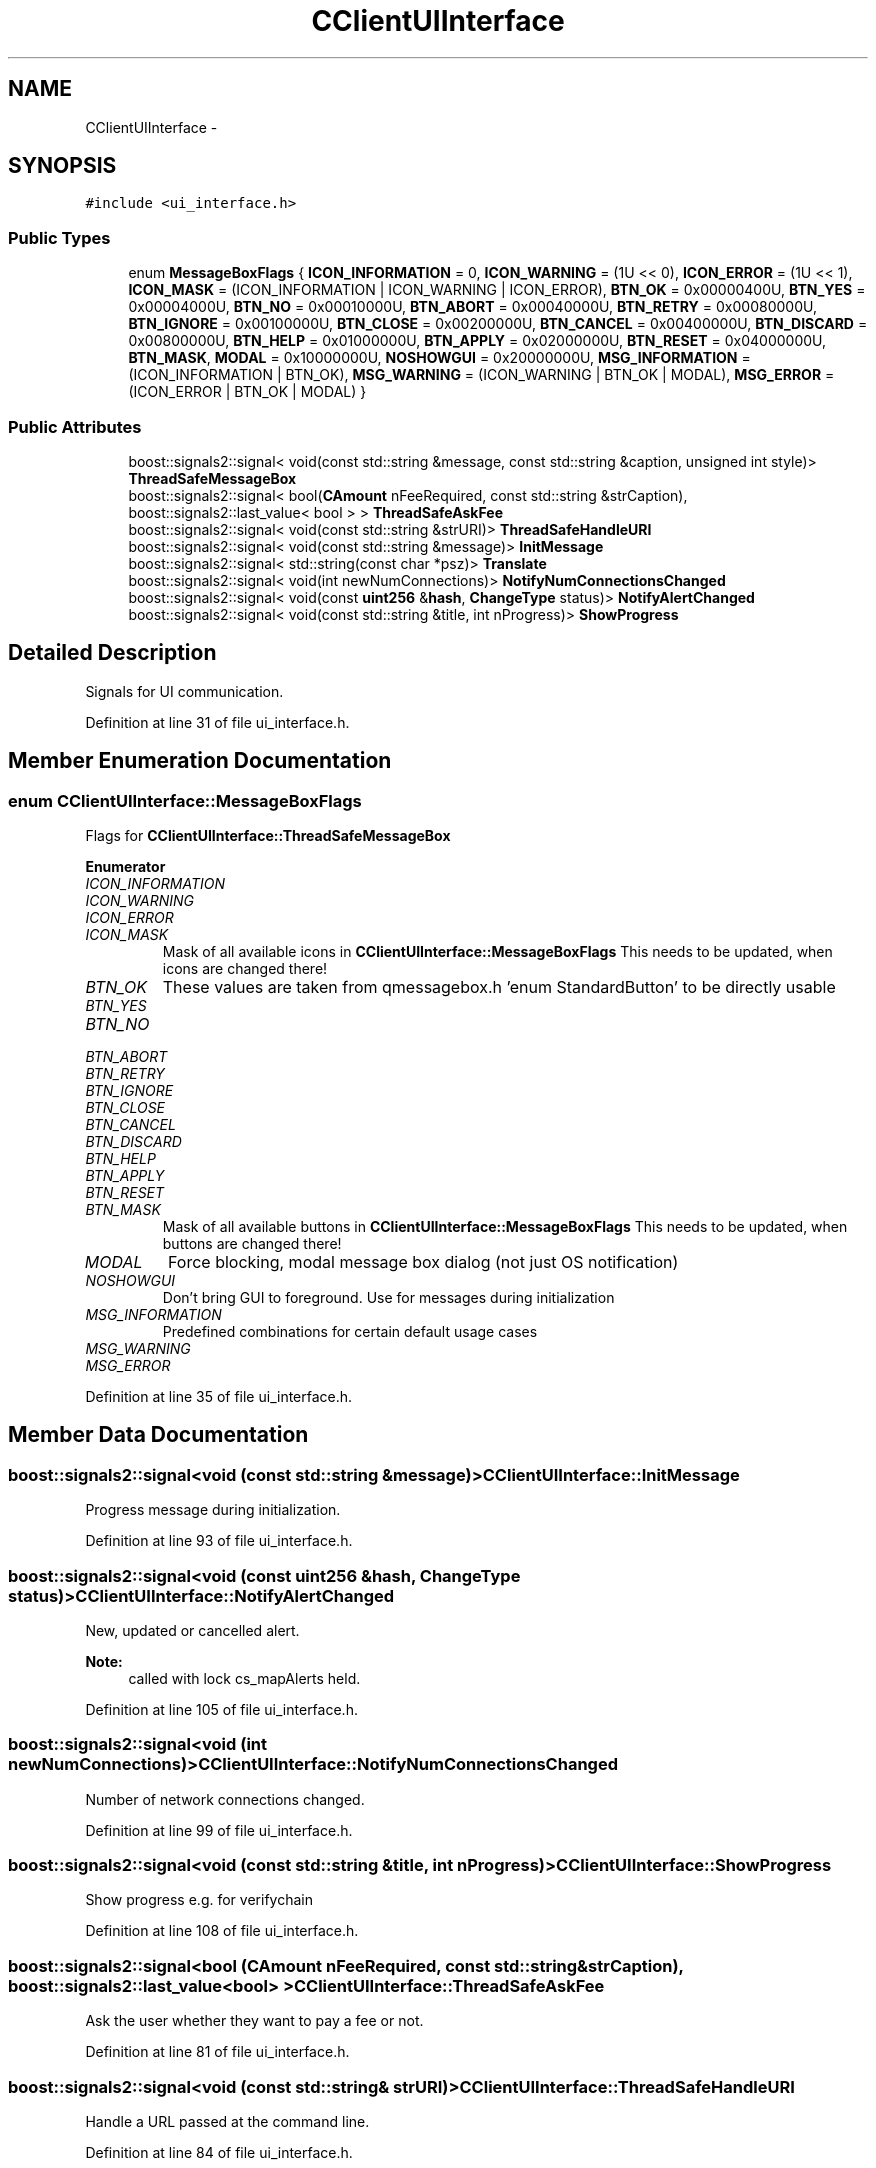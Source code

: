 .TH "CClientUIInterface" 3 "Wed Feb 10 2016" "Version 1.0.0.0" "darksilk" \" -*- nroff -*-
.ad l
.nh
.SH NAME
CClientUIInterface \- 
.SH SYNOPSIS
.br
.PP
.PP
\fC#include <ui_interface\&.h>\fP
.SS "Public Types"

.in +1c
.ti -1c
.RI "enum \fBMessageBoxFlags\fP { \fBICON_INFORMATION\fP = 0, \fBICON_WARNING\fP = (1U << 0), \fBICON_ERROR\fP = (1U << 1), \fBICON_MASK\fP = (ICON_INFORMATION | ICON_WARNING | ICON_ERROR), \fBBTN_OK\fP = 0x00000400U, \fBBTN_YES\fP = 0x00004000U, \fBBTN_NO\fP = 0x00010000U, \fBBTN_ABORT\fP = 0x00040000U, \fBBTN_RETRY\fP = 0x00080000U, \fBBTN_IGNORE\fP = 0x00100000U, \fBBTN_CLOSE\fP = 0x00200000U, \fBBTN_CANCEL\fP = 0x00400000U, \fBBTN_DISCARD\fP = 0x00800000U, \fBBTN_HELP\fP = 0x01000000U, \fBBTN_APPLY\fP = 0x02000000U, \fBBTN_RESET\fP = 0x04000000U, \fBBTN_MASK\fP, \fBMODAL\fP = 0x10000000U, \fBNOSHOWGUI\fP = 0x20000000U, \fBMSG_INFORMATION\fP = (ICON_INFORMATION | BTN_OK), \fBMSG_WARNING\fP = (ICON_WARNING | BTN_OK | MODAL), \fBMSG_ERROR\fP = (ICON_ERROR | BTN_OK | MODAL) }"
.br
.in -1c
.SS "Public Attributes"

.in +1c
.ti -1c
.RI "boost::signals2::signal< void(const std::string &message, const std::string &caption, unsigned int style)> \fBThreadSafeMessageBox\fP"
.br
.ti -1c
.RI "boost::signals2::signal< bool(\fBCAmount\fP nFeeRequired, const std::string &strCaption), boost::signals2::last_value< bool > > \fBThreadSafeAskFee\fP"
.br
.ti -1c
.RI "boost::signals2::signal< void(const std::string &strURI)> \fBThreadSafeHandleURI\fP"
.br
.ti -1c
.RI "boost::signals2::signal< void(const std::string &message)> \fBInitMessage\fP"
.br
.ti -1c
.RI "boost::signals2::signal< std::string(const char *psz)> \fBTranslate\fP"
.br
.ti -1c
.RI "boost::signals2::signal< void(int newNumConnections)> \fBNotifyNumConnectionsChanged\fP"
.br
.ti -1c
.RI "boost::signals2::signal< void(const \fBuint256\fP &\fBhash\fP, \fBChangeType\fP status)> \fBNotifyAlertChanged\fP"
.br
.ti -1c
.RI "boost::signals2::signal< void(const std::string &title, int nProgress)> \fBShowProgress\fP"
.br
.in -1c
.SH "Detailed Description"
.PP 
Signals for UI communication\&. 
.PP
Definition at line 31 of file ui_interface\&.h\&.
.SH "Member Enumeration Documentation"
.PP 
.SS "enum \fBCClientUIInterface::MessageBoxFlags\fP"
Flags for \fBCClientUIInterface::ThreadSafeMessageBox\fP 
.PP
\fBEnumerator\fP
.in +1c
.TP
\fB\fIICON_INFORMATION \fP\fP
.TP
\fB\fIICON_WARNING \fP\fP
.TP
\fB\fIICON_ERROR \fP\fP
.TP
\fB\fIICON_MASK \fP\fP
Mask of all available icons in \fBCClientUIInterface::MessageBoxFlags\fP This needs to be updated, when icons are changed there! 
.TP
\fB\fIBTN_OK \fP\fP
These values are taken from qmessagebox\&.h 'enum StandardButton' to be directly usable 
.TP
\fB\fIBTN_YES \fP\fP
.TP
\fB\fIBTN_NO \fP\fP
.TP
\fB\fIBTN_ABORT \fP\fP
.TP
\fB\fIBTN_RETRY \fP\fP
.TP
\fB\fIBTN_IGNORE \fP\fP
.TP
\fB\fIBTN_CLOSE \fP\fP
.TP
\fB\fIBTN_CANCEL \fP\fP
.TP
\fB\fIBTN_DISCARD \fP\fP
.TP
\fB\fIBTN_HELP \fP\fP
.TP
\fB\fIBTN_APPLY \fP\fP
.TP
\fB\fIBTN_RESET \fP\fP
.TP
\fB\fIBTN_MASK \fP\fP
Mask of all available buttons in \fBCClientUIInterface::MessageBoxFlags\fP This needs to be updated, when buttons are changed there! 
.TP
\fB\fIMODAL \fP\fP
Force blocking, modal message box dialog (not just OS notification) 
.TP
\fB\fINOSHOWGUI \fP\fP
Don't bring GUI to foreground\&. Use for messages during initialization 
.TP
\fB\fIMSG_INFORMATION \fP\fP
Predefined combinations for certain default usage cases 
.TP
\fB\fIMSG_WARNING \fP\fP
.TP
\fB\fIMSG_ERROR \fP\fP
.PP
Definition at line 35 of file ui_interface\&.h\&.
.SH "Member Data Documentation"
.PP 
.SS "boost::signals2::signal<void (const std::string &message)> CClientUIInterface::InitMessage"
Progress message during initialization\&. 
.PP
Definition at line 93 of file ui_interface\&.h\&.
.SS "boost::signals2::signal<void (const \fBuint256\fP &\fBhash\fP, \fBChangeType\fP status)> CClientUIInterface::NotifyAlertChanged"
New, updated or cancelled alert\&. 
.PP
\fBNote:\fP
.RS 4
called with lock cs_mapAlerts held\&. 
.RE
.PP

.PP
Definition at line 105 of file ui_interface\&.h\&.
.SS "boost::signals2::signal<void (int newNumConnections)> CClientUIInterface::NotifyNumConnectionsChanged"
Number of network connections changed\&. 
.PP
Definition at line 99 of file ui_interface\&.h\&.
.SS "boost::signals2::signal<void (const std::string &title, int nProgress)> CClientUIInterface::ShowProgress"
Show progress e\&.g\&. for verifychain 
.PP
Definition at line 108 of file ui_interface\&.h\&.
.SS "boost::signals2::signal<bool (\fBCAmount\fP nFeeRequired, const std::string& strCaption), boost::signals2::last_value<bool> > CClientUIInterface::ThreadSafeAskFee"
Ask the user whether they want to pay a fee or not\&. 
.PP
Definition at line 81 of file ui_interface\&.h\&.
.SS "boost::signals2::signal<void (const std::string& strURI)> CClientUIInterface::ThreadSafeHandleURI"
Handle a URL passed at the command line\&. 
.PP
Definition at line 84 of file ui_interface\&.h\&.
.SS "boost::signals2::signal<void (const std::string& message, const std::string& caption, unsigned int style)> CClientUIInterface::ThreadSafeMessageBox"
Show message box\&. 
.PP
Definition at line 78 of file ui_interface\&.h\&.
.SS "boost::signals2::signal<std::string (const char* psz)> CClientUIInterface::Translate"
Translate a message to the native language of the user\&. 
.PP
Definition at line 96 of file ui_interface\&.h\&.

.SH "Author"
.PP 
Generated automatically by Doxygen for darksilk from the source code\&.
